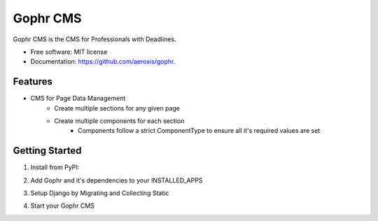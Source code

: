 =========
Gophr CMS
=========


.. image:: https://img.shields.io/pypi/v/gophr.svg
        :target: https://pypi.python.org/pypi/gophr

.. image:: https://img.shields.io/travis/davydany/gophr.svg
        :target: https://travis-ci.org/davydany/gophr

.. image:: https://readthedocs.org/projects/gophr/badge/?version=latest
        :target: https://gophr.readthedocs.io/en/latest/?badge=latest
        :alt: Documentation Status




Gophr CMS is the CMS for Professionals with Deadlines.


* Free software: MIT license
* Documentation: https://github.com/aeroxis/gophr.


Features
--------

* CMS for Page Data Management
    * Create multiple sections for any given page
    * Create multiple components for each section
        * Components follow a strict ComponentType to ensure all it's required values are set


Getting Started
---------------

1. Install from PyPI:

.. highlight:: bash
    :linenos:

    pip install gophr

2. Add Gophr and it's dependencies to your INSTALLED_APPS

.. highlight:: python
    :linenos:

    INSTALLED_APPS = [
        ...
        'mptt',
        'nested_admin',
        'jsonschemaform',
        'cms',
    ]

3. Setup Django by Migrating and Collecting Static

.. highlight:: bash
    :linenos:

    python manage.py collectstatic --noinput
    python manage.py migrate

4. Start your Gophr CMS

.. highlight:: bash
    :linenos:

    python manage.py runserver
